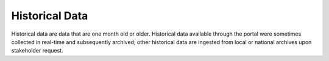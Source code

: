 ###############
Historical Data
###############

Historical data are data that are one month old or older. Historical data available through the portal were sometimes collected in real-time and subsequently archived; other historical data are ingested from local or national archives upon stakeholder request.

